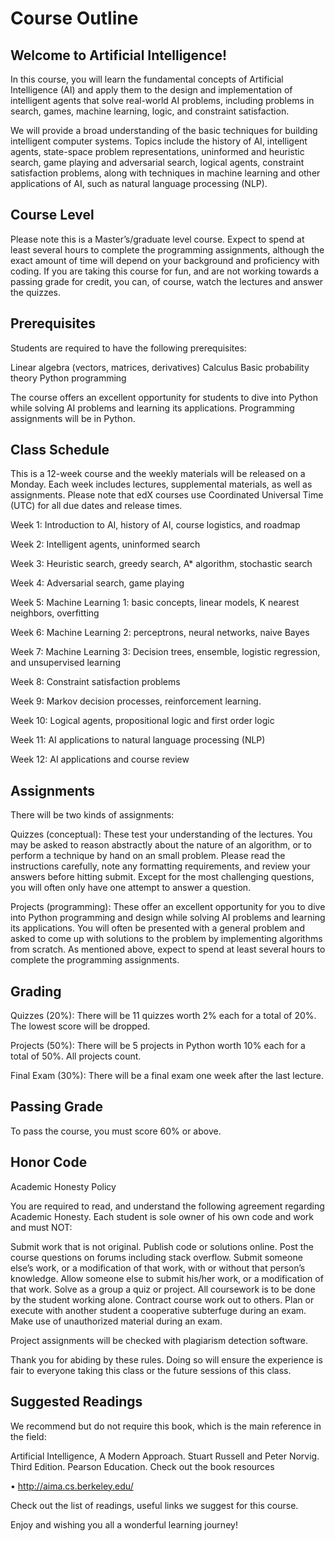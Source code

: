* Course Outline
** Welcome to Artificial Intelligence!

In this course, you will learn the fundamental concepts of Artificial Intelligence (AI) and apply them to the design and implementation of intelligent agents that solve real-world AI problems, including problems in search, games, machine learning, logic, and constraint satisfaction.

We will provide a broad understanding of the basic techniques for building intelligent computer systems.  Topics include the history of AI, intelligent agents, state-space problem representations, uninformed and heuristic search, game playing and adversarial search, logical agents, constraint satisfaction problems, along with techniques in machine learning and other applications of AI, such as natural language processing (NLP).

** Course Level

Please note this is a Master’s/graduate level course. Expect to spend at least several hours to complete the programming assignments, although the exact amount of time will depend on your background and proficiency with coding. If you are taking this course for fun, and are not working towards a passing grade for credit, you can, of course, watch the lectures and answer the quizzes.

** Prerequisites

Students are required to have the following prerequisites:

                Linear algebra (vectors, matrices, derivatives)
                Calculus
                Basic probability theory
                Python programming

The course offers an excellent opportunity for students to dive into Python while solving AI problems and learning its applications. Programming assignments will be in Python.

** Class Schedule

This is a 12-week course and the weekly materials will be released on a Monday. Each week includes lectures, supplemental materials, as well as assignments. Please note that edX courses use Coordinated Universal Time (UTC) for all due dates and release times.

Week 1: Introduction to AI, history of AI, course logistics, and roadmap

Week 2:  Intelligent agents, uninformed search

Week 3: Heuristic search, greedy search, A* algorithm, stochastic search

Week 4: Adversarial search, game playing

Week 5: Machine Learning 1: basic concepts, linear models, K nearest neighbors, overfitting

Week 6: Machine Learning 2: perceptrons, neural networks, naive Bayes

Week 7: Machine Learning 3: Decision trees, ensemble, logistic regression, and unsupervised learning

Week 8: Constraint satisfaction problems

Week 9: Markov decision processes, reinforcement learning.

Week 10: Logical agents, propositional logic and first order logic

Week 11: AI applications to natural language processing (NLP)

Week 12: AI applications and course review

** Assignments

There will be two kinds of assignments:

Quizzes (conceptual): These test your understanding of the lectures. You may be asked to reason abstractly about the nature of an algorithm, or to perform a technique by hand on an small problem. Please read the instructions carefully, note any formatting requirements, and review your answers before hitting submit. Except for the most challenging questions, you will often only have one attempt to answer a question.

Projects (programming): These offer an excellent opportunity for you to dive into Python programming and design while solving AI problems and learning its applications. You will often be presented with a general problem and asked to come up with solutions to the problem by implementing algorithms from scratch. As mentioned above, expect to spend at least several hours to complete the programming assignments.

** Grading

Quizzes (20%): There will be 11 quizzes worth 2% each for a total of 20%. The lowest score will be dropped.

Projects (50%): There will be 5 projects in Python worth 10% each for a total of 50%. All projects count.

Final Exam (30%): There will be a final exam one week after the last lecture.

** Passing Grade

To pass the course, you must score 60% or above.

** Honor Code

Academic Honesty Policy

You are required to read, and understand the following agreement regarding Academic Honesty. Each student is sole owner of his own code and work and must NOT:

        Submit work that is not original.
        Publish code or solutions online.
        Post the course questions on forums including stack overflow.
        Submit someone else’s work, or a modification of that work, with or without that person’s knowledge.
        Allow someone else to submit his/her work, or a modification of that work.
        Solve as a group a quiz or project. All coursework is to be done by the student working alone.
        Contract course work out to others.
        Plan or execute with another student a cooperative subterfuge during an exam.
        Make use of unauthorized material during an exam.

Project assignments will be checked with plagiarism detection software.

Thank you for abiding by these rules. Doing so will ensure the experience is fair to everyone taking this class or the future sessions of this class.

** Suggested Readings

We recommend but do not require this book, which is the main reference in the field:

Artificial Intelligence, A Modern Approach. Stuart Russell and Peter Norvig. Third Edition. Pearson Education. Check out the book resources

 • http://aima.cs.berkeley.edu/

Check out the list of readings, useful links we suggest for this course.

Enjoy and wishing you all a wonderful learning journey!
